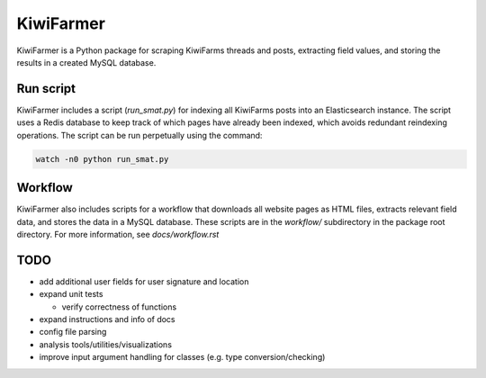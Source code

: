
KiwiFarmer
==========

KiwiFarmer is a Python package for scraping KiwiFarms threads and posts, extracting field values, and storing the results in a created MySQL database.

Run script
----------
KiwiFarmer includes a script (`run_smat.py`) for indexing all KiwiFarms posts into an Elasticsearch instance. The script uses a Redis database to keep track of which pages have already been indexed, which avoids redundant reindexing operations.
The script can be run perpetually using the command:

.. code-block:: bash

  watch -n0 python run_smat.py

Workflow
--------

KiwiFarmer also includes scripts for a workflow that downloads all website pages as HTML files, extracts relevant field data, and stores the data in a MySQL database.
These scripts are in the `workflow/` subdirectory in the package root directory.
For more information, see `docs/workflow.rst`

TODO
----

* add additional user fields for user signature and location

* expand unit tests

  * verify correctness of functions

* expand instructions and info of docs

* config file parsing

* analysis tools/utilities/visualizations

* improve input argument handling for classes (e.g. type conversion/checking)
